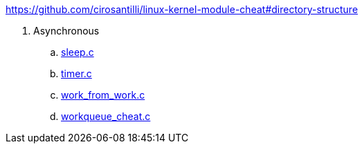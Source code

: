 https://github.com/cirosantilli/linux-kernel-module-cheat#directory-structure

. Asynchronous
.. link:sleep.c[]
.. link:timer.c[]
.. link:work_from_work.c[]
.. link:workqueue_cheat.c[]
